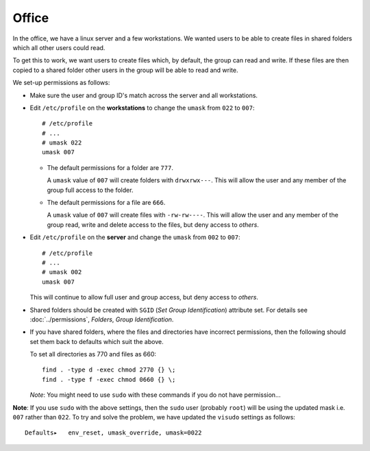 Office
******

In the office, we have a linux server and a few workstations.  We wanted users
to be able to create files in shared folders which all other users could read.

To get this to work, we want users to create files which, by default, the
group can read and write.  If these files are then copied to a shared folder
other users in the group will be able to read and write.

We set-up permissions as follows:

- Make sure the user and group ID's match across the server and all
  workstations.
- Edit ``/etc/profile`` on the **workstations** to change the ``umask`` from
  ``022`` to ``007``:

  ::

    # /etc/profile
    # ...
    # umask 022
    umask 007

  - The default permissions for a folder are ``777``.

    A ``umask`` value of ``007`` will create folders with ``drwxrwx---``.
    This will allow the user and any member of the group full access to the
    folder.

  - The default permissions for a file are ``666``.

    A ``umask`` value of ``007`` will create files with ``-rw-rw----``.  This
    will allow the user and any member of the group read, write and delete
    access to the files, but deny access to *others*.

- Edit ``/etc/profile`` on the **server** and change the ``umask`` from
  ``002`` to ``007``:

  ::

    # /etc/profile
    # ...
    # umask 002
    umask 007

  This will continue to allow full user and group access, but deny access to
  *others*.

- Shared folders should be created with ``SGID`` (*Set Group Identification*)
  attribute set.  For details see :doc:`../permissions`, *Folders*,
  *Group Identification*.
- If you have shared folders, where the files and directories have incorrect
  permissions, then the following should set them back to defaults which suit
  the above.

  To set all directories as 770 and files as 660:

  ::

    find . -type d -exec chmod 2770 {} \;
    find . -type f -exec chmod 0660 {} \;

  *Note*: You might need to use ``sudo`` with these commands if you do not
  have permission...

**Note**: If you use ``sudo`` with the above settings, then the ``sudo`` user
(probably ``root``) will be using the updated mask i.e. ``007`` rather than
``022``.  To try and solve the problem, we have updated the ``visudo``
settings as follows:

::

  Defaults▸   env_reset, umask_override, umask=0022
